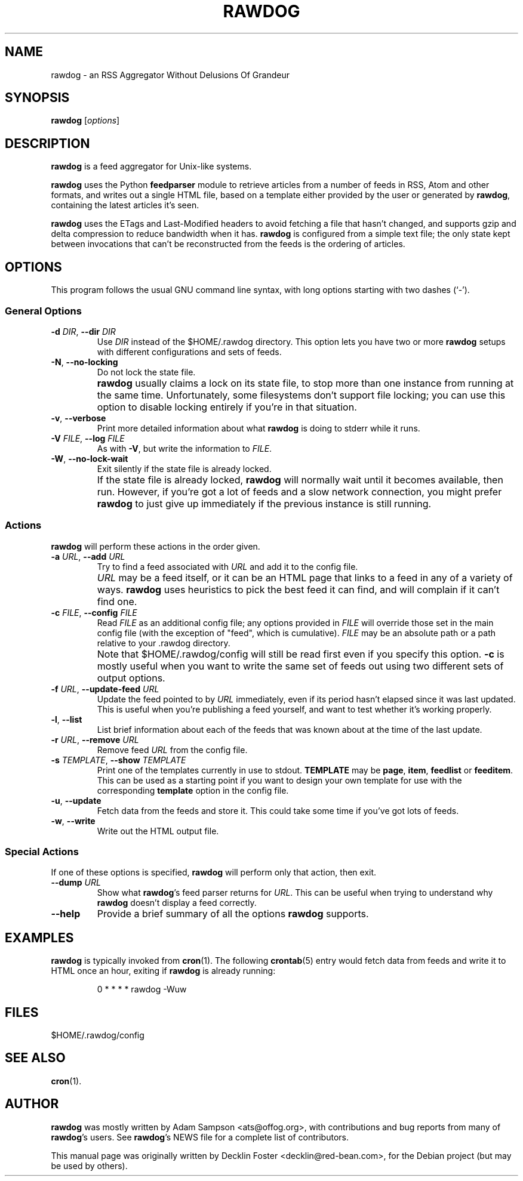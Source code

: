 .TH RAWDOG 1
.SH NAME
rawdog \- an RSS Aggregator Without Delusions Of Grandeur
.SH SYNOPSIS
.B rawdog
.RI [ options ]
.SH DESCRIPTION
\fBrawdog\fP is a feed aggregator for Unix-like systems.
.PP
\fBrawdog\fP uses the Python \fBfeedparser\fP module to retrieve
articles from a number of feeds in RSS, Atom and other formats, and
writes out a single HTML file, based on a template either provided by
the user or generated by \fBrawdog\fP, containing the latest articles
it's seen.
.PP
\fBrawdog\fP uses the ETags and Last-Modified headers to avoid fetching
a file that hasn't changed, and supports gzip and delta compression to
reduce bandwidth when it has.
\fBrawdog\fP is configured from a simple text file; the only state kept
between invocations that can't be reconstructed from the feeds is the
ordering of articles.
.SH OPTIONS
This program follows the usual GNU command line syntax, with long
options starting with two dashes (`\-').
.SS General Options
.TP
\fB\-d\fP \fIDIR\fP, \fB\-\-dir\fP \fIDIR\fP
Use \fIDIR\fP instead of the $HOME/.rawdog directory.
This option lets you have two or more \fBrawdog\fP setups with different
configurations and sets of feeds.
.TP
\fB\-N\fP, \fB\-\-no\-locking\fP
Do not lock the state file.
.IP ""
\fBrawdog\fP usually claims a lock on its state file, to stop more than
one instance from running at the same time.
Unfortunately, some filesystems don't support file locking; you can use
this option to disable locking entirely if you're in that situation.
.TP
\fB\-v\fP, \fB\-\-verbose\fP
Print more detailed information about what \fBrawdog\fP is doing to stderr
while it runs.
.TP
\fB\-V\fP \fIFILE\fP, \fB\-\-log\fP \fIFILE\fP
As with \fB-V\fP, but write the information to \fIFILE\fP.
.TP
\fB\-W\fP, \fB\-\-no\-lock\-wait\fP
Exit silently if the state file is already locked.
.IP ""
If the state file is already locked, \fBrawdog\fP will normally wait
until it becomes available, then run.
However, if you're got a lot of feeds and a slow network connection, you
might prefer \fBrawdog\fP to just give up immediately if the previous
instance is still running.
.SS Actions
\fBrawdog\fP will perform these actions in the order given.
.TP
\fB\-a\fP \fIURL\fP, \fB\-\-add\fP \fIURL\fP
Try to find a feed associated with \fIURL\fP and add it to the config
file.
.IP ""
\fIURL\fP may be a feed itself, or it can be an HTML page that links to
a feed in any of a variety of ways.
\fBrawdog\fP uses heuristics to pick the best feed it can find, and will
complain if it can't find one.
.TP
\fB\-c\fP \fIFILE\fP, \fB\-\-config\fP \fIFILE\fP
Read \fIFILE\fP as an additional config file; any options provided in
\fIFILE\fP will override those set in the main config file (with the
exception of "feed", which is cumulative).
\fIFILE\fP may be an absolute path or a path relative to your .rawdog
directory.
.IP ""
Note that $HOME/.rawdog/config will still be read first even if you
specify this option.
\fB\-c\fP is mostly useful when you want to write the same set of feeds
out using two different sets of output options.
.TP
\fB\-f\fP \fIURL\fP, \fB\-\-update\-feed\fP \fIURL\fP
Update the feed pointed to by \fIURL\fP immediately, even if its period
hasn't elapsed since it was last updated.
This is useful when you're publishing a feed yourself, and want to test
whether it's working properly.
.TP
\fB\-l\fP, \fB\-\-list\fP
List brief information about each of the feeds that was known about at
the time of the last update.
.TP
\fB\-r\fP \fIURL\fP, \fB\-\-remove\fP \fIURL\fP
Remove feed \fIURL\fP from the config file.
.TP
\fB\-s\fP \fITEMPLATE\fP, \fB\-\-show\fP \fITEMPLATE\fP
Print one of the templates currently in use to stdout.
\fBTEMPLATE\fP may be \fBpage\fP, \fBitem\fP, \fBfeedlist\fP or
\fBfeeditem\fP.
This can be used as a starting point if you want to design your own
template for use with the corresponding \fBtemplate\fP option in the
config file.
.TP
\fB\-u\fP, \fB\-\-update\fP
Fetch data from the feeds and store it.
This could take some time if you've got lots of feeds.
.TP
\fB\-w\fP, \fB\-\-write\fP
Write out the HTML output file.
.SS Special Actions
If one of these options is specified, \fBrawdog\fP will perform only
that action, then exit.
.TP
\fB\-\-dump\fP \fIURL\fP
Show what \fBrawdog\fP's feed parser returns for \fIURL\fP.
This can be useful when trying to understand why \fBrawdog\fP doesn't
display a feed correctly.
.TP
\fB\-\-help\fP
Provide a brief summary of all the options \fBrawdog\fP supports.
.SH EXAMPLES
\fBrawdog\fP is typically invoked from
.BR cron (1).
The following
.BR crontab (5)
entry would fetch data from feeds and write it to HTML once an hour,
exiting if \fBrawdog\fP is already running:
.PP
.nf
.RS
0 * * * *  rawdog -Wuw
.RE
.fi
.SH FILES
$HOME/.rawdog/config
.SH SEE ALSO
.BR cron (1).
.SH AUTHOR
\fBrawdog\fP was mostly written by Adam Sampson <ats@offog.org>, with
contributions and bug reports from many of \fBrawdog\fP's users.
See \fBrawdog\fP's NEWS file for a complete list of contributors.
.PP
This manual page was originally written by Decklin Foster
<decklin@red\-bean.com>, for the Debian project (but may be used by
others).
